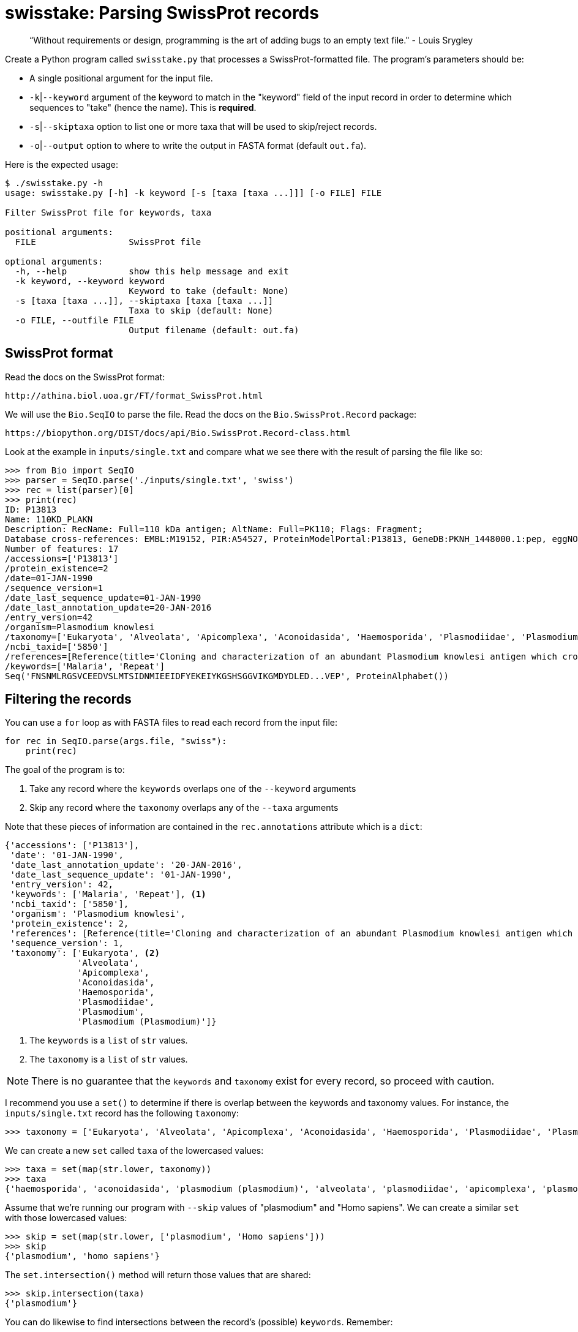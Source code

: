 = swisstake: Parsing SwissProt records

> “Without requirements or design, programming is the art of adding bugs to an empty text file." - Louis Srygley

Create a Python program called `swisstake.py` that processes a SwissProt-formatted file. The program's parameters should be:

* A single positional argument for the input file.
* `-k`|`--keyword` argument of the keyword to match in the "keyword" field of the input record in order to determine which sequences to "take" (hence the name). This is *required*.
* `-s`|`--skiptaxa` option to list one or more taxa that will be used to skip/reject records.
* `-o`|`--output` option to where to write the output in FASTA format (default `out.fa`).

Here is the expected usage:

----
$ ./swisstake.py -h
usage: swisstake.py [-h] -k keyword [-s [taxa [taxa ...]]] [-o FILE] FILE

Filter SwissProt file for keywords, taxa

positional arguments:
  FILE                  SwissProt file

optional arguments:
  -h, --help            show this help message and exit
  -k keyword, --keyword keyword
                        Keyword to take (default: None)
  -s [taxa [taxa ...]], --skiptaxa [taxa [taxa ...]]
                        Taxa to skip (default: None)
  -o FILE, --outfile FILE
                        Output filename (default: out.fa)
----

== SwissProt format

Read the docs on the SwissProt format:

	http://athina.biol.uoa.gr/FT/format_SwissProt.html
	
We will use the `Bio.SeqIO` to parse the file.
Read the docs on the `Bio.SwissProt.Record` package: 

	https://biopython.org/DIST/docs/api/Bio.SwissProt.Record-class.html
	
Look at the example in `inputs/single.txt` and compare what we see there with the result of parsing the file like so:

----
>>> from Bio import SeqIO
>>> parser = SeqIO.parse('./inputs/single.txt', 'swiss')
>>> rec = list(parser)[0]
>>> print(rec)
ID: P13813
Name: 110KD_PLAKN
Description: RecName: Full=110 kDa antigen; AltName: Full=PK110; Flags: Fragment;
Database cross-references: EMBL:M19152, PIR:A54527, ProteinModelPortal:P13813, GeneDB:PKNH_1448000.1:pep, eggNOG:ENOG410JB7W, eggNOG:ENOG41118GC
Number of features: 17
/accessions=['P13813']
/protein_existence=2
/date=01-JAN-1990
/sequence_version=1
/date_last_sequence_update=01-JAN-1990
/date_last_annotation_update=20-JAN-2016
/entry_version=42
/organism=Plasmodium knowlesi
/taxonomy=['Eukaryota', 'Alveolata', 'Apicomplexa', 'Aconoidasida', 'Haemosporida', 'Plasmodiidae', 'Plasmodium', 'Plasmodium (Plasmodium)']
/ncbi_taxid=['5850']
/references=[Reference(title='Cloning and characterization of an abundant Plasmodium knowlesi antigen which cross reacts with Gambian sera.', ...)]
/keywords=['Malaria', 'Repeat']
Seq('FNSNMLRGSVCEEDVSLMTSIDNMIEEIDFYEKEIYKGSHSGGVIKGMDYDLED...VEP', ProteinAlphabet())
----

== Filtering the records

You can use a `for` loop as with FASTA files to read each record from the input file:

----
for rec in SeqIO.parse(args.file, "swiss"):
    print(rec)
----

The goal of the program is to:

. Take any record where the `keywords` overlaps one of the `--keyword` arguments
. Skip any record where the `taxonomy` overlaps any of the `--taxa` arguments

Note that these pieces of information are contained in the `rec.annotations` attribute which is a `dict`:

----
{'accessions': ['P13813'],
 'date': '01-JAN-1990',
 'date_last_annotation_update': '20-JAN-2016',
 'date_last_sequence_update': '01-JAN-1990',
 'entry_version': 42,
 'keywords': ['Malaria', 'Repeat'], <1>
 'ncbi_taxid': ['5850'],
 'organism': 'Plasmodium knowlesi',
 'protein_existence': 2,
 'references': [Reference(title='Cloning and characterization of an abundant Plasmodium knowlesi antigen which cross reacts with Gambian sera.', ...)],
 'sequence_version': 1,
 'taxonomy': ['Eukaryota', <2>
              'Alveolata',
              'Apicomplexa',
              'Aconoidasida',
              'Haemosporida',
              'Plasmodiidae',
              'Plasmodium',
              'Plasmodium (Plasmodium)']}
----

<1> The `keywords` is a `list` of `str` values.
<2> The `taxonomy` is a `list` of `str` values.

NOTE: There is no guarantee that the `keywords` and `taxonomy` exist for every record, so proceed with caution.

I recommend you use a `set()` to determine if there is overlap between the keywords and taxonomy values.
For instance, the `inputs/single.txt` record has the following `taxonomy`:

----
>>> taxonomy = ['Eukaryota', 'Alveolata', 'Apicomplexa', 'Aconoidasida', 'Haemosporida', 'Plasmodiidae', 'Plasmodium', 'Plasmodium (Plasmodium)']
----

We can create a new `set` called `taxa` of the lowercased values:

----
>>> taxa = set(map(str.lower, taxonomy))
>>> taxa
{'haemosporida', 'aconoidasida', 'plasmodium (plasmodium)', 'alveolata', 'plasmodiidae', 'apicomplexa', 'plasmodium', 'eukaryota'}
----

Assume that we're running our program with `--skip` values of "plasmodium" and "Homo sapiens".
We can create a similar `set` with those lowercased values:

----
>>> skip = set(map(str.lower, ['plasmodium', 'Homo sapiens']))
>>> skip
{'plasmodium', 'homo sapiens'}
----

The `set.intersection()` method will return those values that are shared:

----
>>> skip.intersection(taxa)
{'plasmodium'}
----

You can do likewise to find intersections between the record's (possible) `keywords`.
Remember:

. If there is an intersection in the `taxonomy` from `rec.annotation` and `args.skiptaxa`, then *skip* the record.
. If there is an intersection in the `keywords` from `rec.annotation` and `args.keyword`, then *take* the record.

== Output file/format

The output should be in FASTA format, and the default output file name should be "out.fa."
You can use the `SeqIO.write()` function like so:

----
if ...:
    SeqIO.write(rec, args.outfile, 'fasta')
----

The `args.outfile` parameter should be defined as a writable file for this code to work properly!
If you define it as a `str`, then `SeqIO.write()` will **overwrite the output file** with each record and your file will end up with the _last_ sequence.

If you run your program like so, you should see the following result:

----
$ ./swisstake.py inputs/swiss2.txt -k "complete proteome" -s Metazoa FUNGI viridiplantae
Done, skipped 14 and took 1. See output in "out.fa".
----

We can use this to verify the number of records in "out.fa":

----
$ grep '^>' out.fa | wc -l <1>
       1
----

<1> Use `grep` (global regular expression print -- maybe?). This will test each line of the input from with the pattern `^>` (a greater than sign anchored to the start of the line). When a line matches the pattern, it will be printed. This will find the header lines in a FASTA file. Pipe that to `wc -l` to count the number of lines.

Here is a different example:

----
$ ./swisstake.py inputs/swiss2.txt -k "complete proteome" -s METAZOA fungi
Done, skipped 13 and took 2. See output in "out.fa".
----

And we can verify the correct number of sequences in the output file:

----
$ grep '^>' out.fa | wc -l
       2
----

== Test Suite

A passing test suite looks like this:

----
$ make test
pytest -xv --disable-pytest-warnings test.py
============================= test session starts ==============================
...

test.py::test_exists PASSED                                              [ 12%]
test.py::test_usage PASSED                                               [ 25%]
test.py::test_bad_file PASSED                                            [ 37%]
test.py::test_missing_keyword PASSED                                     [ 50%]
test.py::test_02 PASSED                                                  [ 62%]
test.py::test_03 PASSED                                                  [ 75%]
test.py::test_04 PASSED                                                  [ 87%]
test.py::test_01 PASSED                                                  [100%]

========================= 8 passed, 1 warning in 1.60s =========================
----